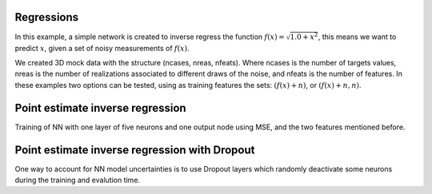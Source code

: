 Regressions
###########
In this example, a simple network is created to inverse regress the function :math:`f(x)=\sqrt{1.0+x^{2}}`, this means we want to predict :math:`x`, given a set of noisy measurements of :math:`f(x)`.

We created 3D mock data with the structure (ncases, nreas, nfeats). Where ncases is the number of targets values, nreas is the number of realizations associated to different draws of the noise, and nfeats is the number of features. In these examples two options can be tested, using as training features the sets: :math:`\left(f(x)+n\right)`, or :math:`\left(f(x)+n, n\right)`.

Point estimate inverse regression
#################################

Training of NN with one layer of five neurons and one output node using MSE, and the two features mentioned before.

.. image:: ../examples/regression/inverse/animations/out/point_noise_regression_animation_2feats_mse/validation/inverse_regression.gif
  :width: 600


.. image:: ../examples/regression/inverse/animations/out/point_noise_regression_animation_2feats_msb/validation/inverse_regression.gif
  :width: 600



Point estimate inverse regression with Dropout
##############################################

One way to account for NN model uncertainties is to use Dropout layers which randomly deactivate some neurons during the training and evalution time.
